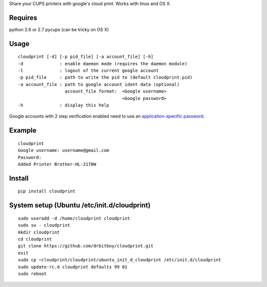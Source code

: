 Share your CUPS printers with google's cloud print.
Works with linux and OS X.

Requires
---------------------------------------------------
python 2.6 or 2.7
pycups (can be tricky on OS X)

Usage
---------------------------------------------------

::

  cloudprint [-d] [-p pid_file] [-a account_file] [-h]
  -d              : enable daemon mode (requires the daemon module)
  -l              : logout of the current google account
  -p pid_file     : path to write the pid to (default cloudprint.pid)
  -a account_file : path to google account ident data (optional)
                    account_file format:  <Google username>
                                          <Google password>
  -h              : display this help

Google accounts with 2 step verification enabled need to use an
`application-specific password <http://www.google.com/support/accounts/bin/static.py?page=guide.cs&guide=1056283&topic=1056286>`_.

Example
---------------------------------------------------

::

  cloudprint
  Google username: username@gmail.com
  Password:
  Added Printer Brother-HL-2170W

Install
---------------------------------------------------

::

  pip install cloudprint

System setup (Ubuntu /etc/init.d/cloudprint)
---------------------------------------------------

::

  sudo useradd -d /home/cloudprint cloudprint
  sudo su - cloudprint
  mkdir cloudprint
  cd cloudprint
  git clone https://github.com/drbitboy/cloudprint.git
  exit
  sudo cp ~cloudprint/cloudprint/ubuntu_init_d_cloudprint /etc/init.d/cloudprint
  sudo update-rc.d cloudprint defaults 99 01
  sudo reboot
